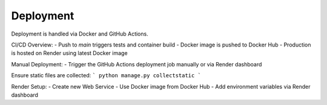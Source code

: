 Deployment
==========

Deployment is handled via Docker and GitHub Actions.

CI/CD Overview:
- Push to `main` triggers tests and container build
- Docker image is pushed to Docker Hub
- Production is hosted on Render using latest Docker image

Manual Deployment:
- Trigger the GitHub Actions deployment job manually or via Render dashboard

Ensure static files are collected:
```
python manage.py collectstatic
```

Render Setup:
- Create new Web Service
- Use Docker image from Docker Hub
- Add environment variables via Render dashboard
